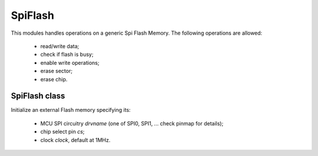 .. module:: spiflash

********
SpiFlash
********

This modules handles operations on a generic Spi Flash Memory.
The following operations are allowed:

    * read/write data;
    * check if flash is busy;
    * enable write operations;
    * erase sector;
    * erase chip.

    
==============
SpiFlash class
==============

.. class:: SpiFlash(drvname, cs, clock=1000000)

        Initialize an external Flash memory specifying its:

            * MCU SPI circuitry *drvname* (one of SPI0, SPI1, ... check pinmap for details);
            * chip select pin *cs*;
            * clock *clock*, default at 1MHz.

    
.. method:: write_enable()

        Enable write operations.
        Automatically called by :meth:`write_data`, :meth:`erase_sector`, :meth:`chip_erase` methods.

        
.. method:: is_write_busy()

        Returns 1 or 0 depending on whether the Flash is busy or not.

        
.. method:: write_data(addr, data)

        Write data *data* starting from address *addr*.
        *data* can be a bytearray or a list of integers less than 256.

        :meth:`erase_sector` MUST be called before writing data in a sector.

        Writing is also allowed via bracket notation. The following is valid syntax: ::

            my_flash[addr] = data

        
.. method:: erase_sector(addr)

        Erase a whole sector passing the *addr* address of any byte contained in it.
        All sector bytes set to 0xff.

        
.. method:: read_data(addr, n=1)

        Read *n* bytes of data starting from address *addr*.

        Reading is also allowed via bracket notation. The following is valid syntax: ::

            my_data = my_flash[addr:addr+n]

        
.. method:: chip_erase()

        Erase the whole memory.
        All memory bytes set to 0xff.

        
.. method:: chip_id(n)

        Returns the bytes representation of the flash chip unique identifier.
        The length in bytes of the chip id must be passed as argument *n*.

        
